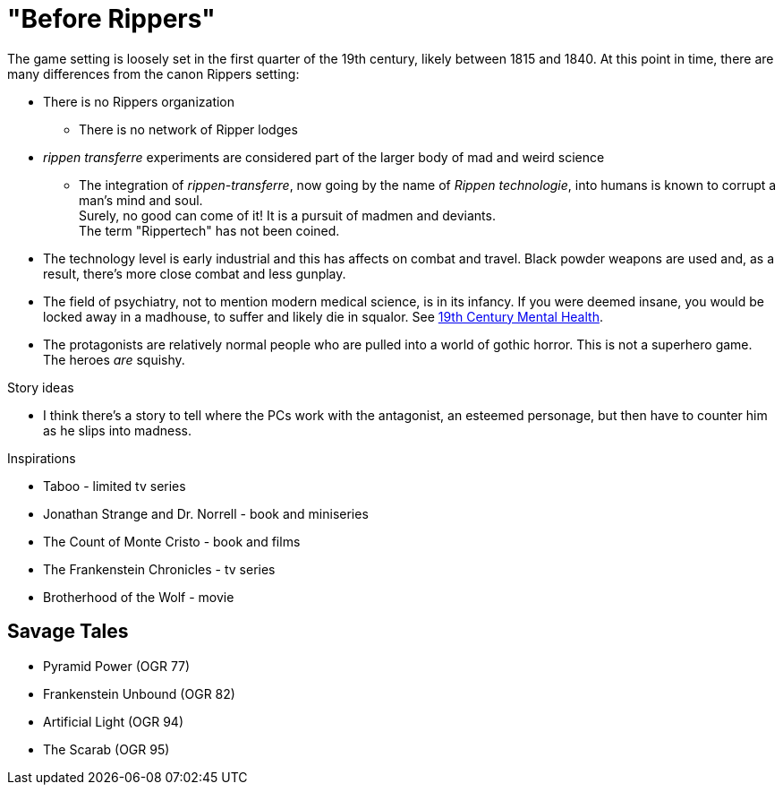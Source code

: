 = "Before Rippers"

The game setting is loosely set in the first quarter of the 19th century, likely between 1815 and 1840.
At this point in time, there are many differences from the canon Rippers setting:

* There is no Rippers organization
** There is no network of Ripper lodges
* _rippen transferre_ experiments are considered part of the larger body of mad and weird science
** The integration of _rippen-transferre_, now going by the name of _Rippen technologie_, into humans is known to corrupt a man's mind and soul. + 
Surely, no good can come of it!
It is a pursuit of madmen and deviants. + 
The term "Rippertech" has not been coined. 
* The technology level is early industrial and this has affects on combat and travel.
Black powder weapons are used and, as a result, there's more close combat and less gunplay.
* The field of psychiatry, not to mention modern medical science, is in its infancy.
If you were deemed insane, you would be locked away in a madhouse, to suffer and likely die in squalor. 
See https://www.ashfordstpeters.nhs.uk/19th-century-mental-health[19th Century Mental Health, window="_blank"].
* The protagonists are relatively normal people who are pulled into a world of gothic horror.
This is not a superhero game.
The heroes _are_ squishy.


.Story ideas
* I think there's a story to tell where the PCs work with the antagonist, an esteemed personage, but then have to counter him as he slips into madness. 

.Inspirations
* Taboo - limited tv series
* Jonathan Strange and Dr. Norrell - book and miniseries
* The Count of Monte Cristo - book and films
* The Frankenstein Chronicles - tv series
* Brotherhood of the Wolf - movie


== Savage Tales

* Pyramid Power (OGR 77)
* Frankenstein Unbound (OGR 82)
* Artificial Light (OGR 94)
* The Scarab (OGR 95)